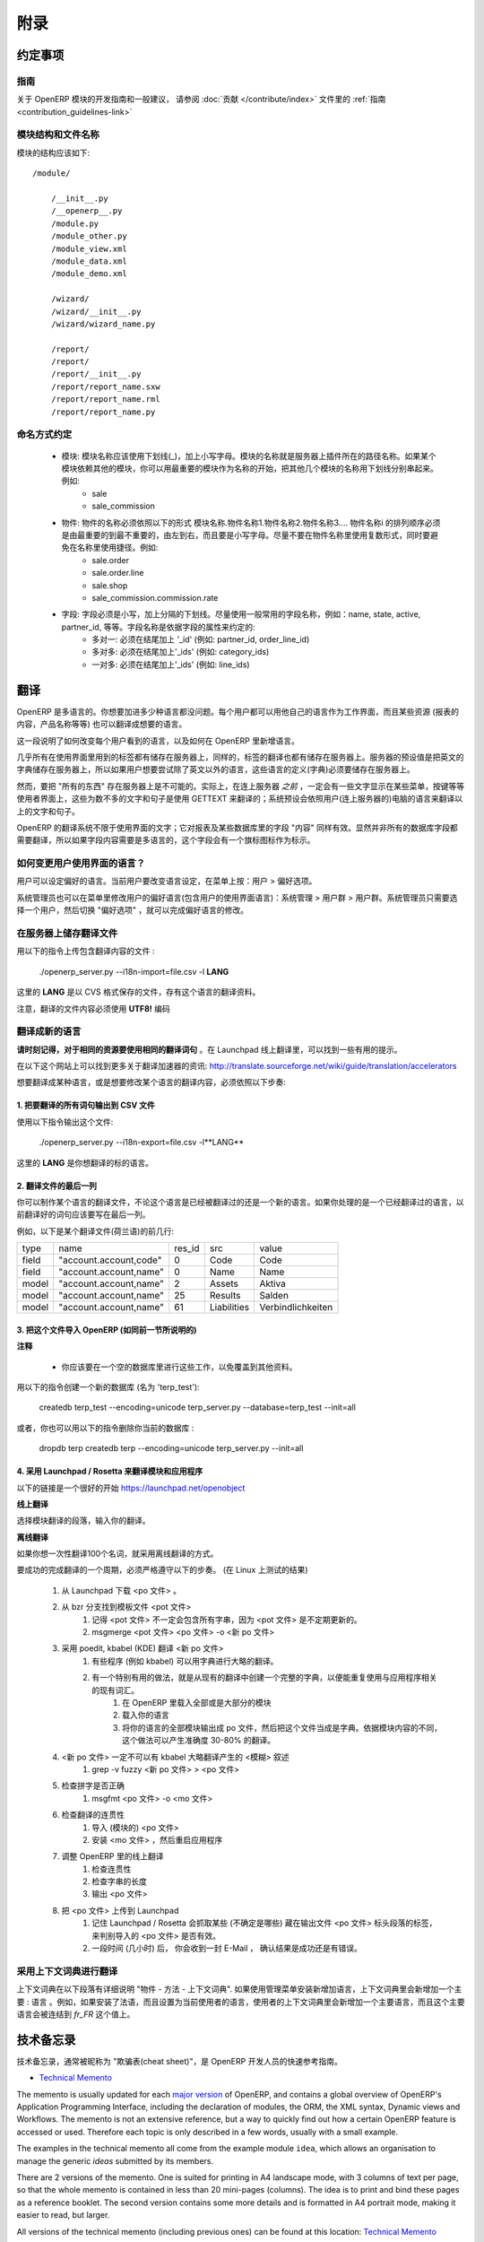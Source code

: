 .. i18n: =========
.. i18n: Appendice
.. i18n: =========
..

====
附录
====

.. i18n: Conventions
.. i18n: ===========
..

约定事项
=======

.. i18n: Guidelines
.. i18n: ----------
.. i18n: For guidelines and general recommendations with regard to the development of OpenERP modules,
.. i18n: please refer to the :ref:`Guidelines <contribution_guidelines-link>` of the
.. i18n: :doc:`Contribution section </contribute/index>`.
..

指南
----
关于 OpenERP 模块的开发指南和一般建议，
请参阅 :doc:`贡献 </contribute/index>` 文件里的
:ref:`指南 <contribution_guidelines-link>` 

.. i18n: Module structure and file names
.. i18n: -------------------------------
..

模块结构和文件名称
---------------

.. i18n: The structure of a module should be::
.. i18n: 
.. i18n:     /module/
.. i18n: 
.. i18n:         /__init__.py
.. i18n:         /__openerp__.py
.. i18n:         /module.py
.. i18n:         /module_other.py
.. i18n:         /module_view.xml
.. i18n:         /module_data.xml
.. i18n:         /module_demo.xml
.. i18n: 
.. i18n:         /wizard/
.. i18n:         /wizard/__init__.py
.. i18n:         /wizard/wizard_name.py
.. i18n: 
.. i18n:         /report/
.. i18n:         /report/
.. i18n:         /report/__init__.py
.. i18n:         /report/report_name.sxw
.. i18n:         /report/report_name.rml
.. i18n:         /report/report_name.py
..

模块的结构应该如下::

    /module/

        /__init__.py
        /__openerp__.py
        /module.py
        /module_other.py
        /module_view.xml
        /module_data.xml
        /module_demo.xml

        /wizard/
        /wizard/__init__.py
        /wizard/wizard_name.py

        /report/
        /report/
        /report/__init__.py
        /report/report_name.sxw
        /report/report_name.rml
        /report/report_name.py

.. i18n: Naming conventions
.. i18n: ------------------
..

命名方式约定
----------

.. i18n:     * modules: modules must be written in lower case, with underscores. The name of the module is the name of the directory in the addons path of the server. If the module depends on other modules, you can write several module names separated by underscores, starting by the most important name. Example:
.. i18n:           + sale
.. i18n:           + sale_commission 
.. i18n: 
.. i18n:     * objects: the name of an object must be of the form name_of_module.name1.name2.name3.... The namei part of the object must go from the most important name to the least important one, from left to right, in lower case. Try not to use plurals in object names and to avoid shortcuts in the names. Example:
.. i18n:           + sale.order
.. i18n:           + sale.order.line
.. i18n:           + sale.shop
.. i18n:           + sale_commission.commission.rate 
.. i18n: 
.. i18n:     * fields: field must be in lowercase, separated by underscores. Try to use commonly used names for fields: name, state, active, partner_id, eso. Conventions for the field name depends on the field type:
.. i18n:           + many2one: must end by '_id' (eg: partner_id, order_line_id)
.. i18n:           + many2many: must end by '_ids' (eg: category_ids)
.. i18n:           + one2many: must end by '_ids' (eg: line_ids
..

    * 模块: 模块名称应该使用下划线(_)，加上小写字母。模块的名称就是服务器上插件所在的路径名称。如果某个模块依赖其他的模块，你可以用最重要的模块作为名称的开始，把其他几个模块的名称用下划线分别串起来。例如:
          + sale
          + sale_commission 

    * 物件: 物件的名称必须依照以下的形式 模块名称.物件名称1.物件名称2.物件名称3.... 物件名称i 的排列顺序必须是由最重要的到最不重要的，由左到右，而且要是小写字母。尽量不要在物件名称里使用复数形式，同时要避免在名称里使用捷径。例如:
          + sale.order
          + sale.order.line
          + sale.shop
          + sale_commission.commission.rate 

    * 字段: 字段必须是小写，加上分隔的下划线。尽量使用一般常用的字段名称，例如：name, state, active, partner_id, 等等。字段名称是依据字段的属性来约定的:
          + 多对一: 必须在结尾加上 '_id' (例如: partner_id, order_line_id)
          + 多对多: 必须在结尾加上'_ids' (例如: category_ids)
          + 一对多: 必须在结尾加上'_ids' (例如: line_ids)

.. i18n: Translations
.. i18n: ============
..

翻译
====

.. i18n: OpenERP is multilingual. You can add as many languages as you wish. Each user may work with the interface in his own language. Moreover, some resources (the text of reports, product names, etc.) may also be translated.
..

OpenERP 是多语言的。你想要加进多少种语言都没问题。每个用户都可以用他自己的语言作为工作界面，而且某些资源 (报表的内容，产品名称等等) 也可以翻译成想要的语言。

.. i18n: This section explains how to change the language of the program shown to individual users, and how to add new languages to OpenERP.
..

这一段说明了如何改变每个用户看到的语言，以及如何在 OpenERP 里新增语言。

.. i18n: Nearly all the labels used in the interface are stored on the server. In the same way, the translations are also stored on the server. By default the English dictionary is stored on the server, so if the users want to try OpenERP in a language other than English you must store these languages definitions on the server.
..

几乎所有在使用界面里用到的标签都有储存在服务器上，同样的，标签的翻译也都有储存在服务器上。服务器的预设值是把英文的字典储存在服务器上，所以如果用户想要尝试除了英文以外的语言，这些语言的定义(字典)必须要储存在服务器上。

.. i18n: However, it is not possible to store "everything" on the server. Indeed, the user gets some menus, buttons, etc... that must contain some text *even before* being connected to the server. These few words and sentences are translated using GETTEXT. The chosen language by default for these is the language of the computer from which the user connects.
..

然而，要把 "所有的东西" 存在服务器上是不可能的。实际上，在连上服务器 *之前* ，一定会有一些文字显示在某些菜单，按键等等使用者界面上，这些为数不多的文字和句子是使用 GETTEXT 来翻译的；系统预设会依照用户(连上服务器的)电脑的语言来翻译以上的文字和句子。

.. i18n: The translation system of OpenERP is not limited to interface texts; it also works with reports and the "content" of some database fields. Obviously, not all the database fields need to be translated. The fields where the content is multilingual are marked thus by a flag icon.
..

OpenERP 的翻译系统不限于使用界面的文字；它对报表及某些数据库里的字段 "内容" 同样有效。显然并非所有的数据库字段都需要翻译，所以如果字段内容需要是多语言的，这个字段会有一个旗标图标作为标示。

.. i18n: .. TODO: add image
.. i18n: .. .. figure:: images/field_flag.png
.. i18n: ..    :scale: 120
.. i18n: ..    :align: left
.. i18n: 
.. i18n: 	
.. i18n: How to change the language of the user interface ?
.. i18n: --------------------------------------------------
..

.. TODO: add image
.. .. figure:: images/field_flag.png
..    :scale: 120
..    :align: left

	
如何变更用户使用界面的语言？
------------------------

.. i18n: The language is a user preference. To change the language of the current user, click on the menu: User > Preferences.
..

用户可以设定偏好的语言。当前用户要改变语言设定，在菜单上按：用户 > 偏好选项。

.. i18n: .. TODO: add image
.. i18n: .. .. figure:: images/trans_user_pref.png
.. i18n: ..    :scale: 120
.. i18n: ..    :align: left
..

.. TODO: add image
.. .. figure:: images/trans_user_pref.png
..    :scale: 120
..    :align: left

.. i18n: An administrator may also modify the preferences of a user (including the language of the interface) in the menu: Administration > Users > Users. He merely has to choose a user and toggle on "preferences".
..

系统管理员也可以在菜单里修改用户的偏好语言(包含用户的使用界面语言)：系统管理 > 用户群 > 用户群。系统管理员只需要选择一个用户，然后切换 "偏好选项" ，就可以完成偏好语言的修改。

.. i18n: .. TODO: add image
.. i18n: .. .. figure:: images/menu_bar_pref.png
.. i18n: ..    :scale: 120
.. i18n: ..    :align: left
..

.. TODO: add image
.. .. figure:: images/menu_bar_pref.png
..    :scale: 120
..    :align: left

.. i18n: Store a translation file on the server
.. i18n: --------------------------------------
..

在服务器上储存翻译文件
-------------------

.. i18n: To import a file having translations, use this command:
..

用以下的指令上传包含翻译内容的文件 :

.. i18n:     ./openerp_server.py --i18n-import=file.csv -l **LANG** 
..

    ./openerp_server.py --i18n-import=file.csv -l **LANG** 

.. i18n: where **LANG** is the language of the translation data in the CSV file.
..

这里的 **LANG** 是以 CVS 格式保存的文件，存有这个语言的翻译资料。

.. i18n: Note that the translation file must be encoded in **UTF8!**
..

注意，翻译的文件内容必须使用 **UTF8!** 编码

.. i18n: Translate to a new language
.. i18n: ---------------------------
..

翻译成新的语言
------------

.. i18n: **Please keep in mind to use the same translation string for identical sources**	. Launchpad Online Translation may give helpful hints.
..

**请时刻记得，对于相同的资源要使用相同的翻译词句**	。在 Launchpad 线上翻译里，可以找到一些有用的提示。

.. i18n: More information on accelerators on this website: http://translate.sourceforge.net/wiki/guide/translation/accelerators
..

在以下这个网站上可以找到更多关于翻译加速器的资讯:
http://translate.sourceforge.net/wiki/guide/translation/accelerators

.. i18n: To translate or modify the translation of a language already translated, you have to:
..

想要翻译成某种语言，或是想要修改某个语言的翻译内容，必须依照以下步奏:

.. i18n: 1. Export all the sentences to translate in a CSV file
.. i18n: +++++++++++++++++++++++++++++++++++++++++++++++++++++++
..

1. 把要翻译的所有词句输出到 CSV 文件
++++++++++++++++++++++++++++++++

.. i18n: To export this file, use this command:
..

使用以下指令输出这个文件:

.. i18n:         ./openerp_server.py --i18n-export=file.csv -l**LANG** 
..

        ./openerp_server.py --i18n-export=file.csv -l**LANG** 

.. i18n: where **LANG** is the language to which you want to translate the program.
..

这里的 **LANG** 是你想翻译的标的语言。

.. i18n: 2. Translate the last column of the file
.. i18n: ++++++++++++++++++++++++++++++++++++++++
..

2. 翻译文件的最后一列
++++++++++++++++++

.. i18n: You can make a translation for a language, which has already been translated or for a new one. If you ask for a language already translated, the sentences already translated will be written in the last column.
..

你可以制作某个语言的翻译文件，不论这个语言是已经被翻译过的还是一个新的语言。如果你处理的是一个已经翻译过的语言，以前翻译好的词句应该要写在最后一列。

.. i18n: For example, here are the first lines of a translation file (Dutch):
.. i18n:  
.. i18n: +--------+------------------------+---------+----------------+--------------------+
.. i18n: | type   | name                   | res_id  |      src       |   value            |
.. i18n: +--------+------------------------+---------+----------------+--------------------+
.. i18n: | field  | "account.account,code" |  0      |    Code        |    Code            |
.. i18n: +--------+------------------------+---------+----------------+--------------------+
.. i18n: |  field | "account.account,name" |  0      |    Name        |   Name             |
.. i18n: +--------+------------------------+---------+----------------+--------------------+
.. i18n: |  model | "account.account,name" |  2      |    Assets      |   Aktiva           |
.. i18n: +--------+------------------------+---------+----------------+--------------------+
.. i18n: |  model | "account.account,name" |  25     |    Results     |   Salden           |
.. i18n: +--------+------------------------+---------+----------------+--------------------+
.. i18n: |  model | "account.account,name" |   61    |    Liabilities |  Verbindlichkeiten |
.. i18n: +--------+------------------------+---------+----------------+--------------------+
..

例如，以下是某个翻译文件(荷兰语)的前几行:
 
+--------+------------------------+---------+----------------+--------------------+
| type   | name                   | res_id  |      src       |   value            |
+--------+------------------------+---------+----------------+--------------------+
| field  | "account.account,code" |  0      |    Code        |    Code            |
+--------+------------------------+---------+----------------+--------------------+
|  field | "account.account,name" |  0      |    Name        |   Name             |
+--------+------------------------+---------+----------------+--------------------+
|  model | "account.account,name" |  2      |    Assets      |   Aktiva           |
+--------+------------------------+---------+----------------+--------------------+
|  model | "account.account,name" |  25     |    Results     |   Salden           |
+--------+------------------------+---------+----------------+--------------------+
|  model | "account.account,name" |   61    |    Liabilities |  Verbindlichkeiten |
+--------+------------------------+---------+----------------+--------------------+

.. i18n: 3. Import this file into OpenERP (as explained in the preceding section)
.. i18n: +++++++++++++++++++++++++++++++++++++++++++++++++++++++++++++++++++++++++
..

3. 把这个文件导入 OpenERP (如同前一节所说明的)
+++++++++++++++++++++++++++++++++++++++++

.. i18n: **Notes**
..

**注释**

.. i18n:     * You should perform all these tasks on an empty database, so as to avoid over-writing data. 
..

    * 你应该要在一个空的数据库里进行这些工作，以免覆盖到其他资料。 

.. i18n: To create a new database (named 'terp_test'), use these commands:
..

用以下的指令创建一个新的数据库 (名为 'terp_test'):

.. i18n:     createdb terp_test --encoding=unicode 
.. i18n:     terp_server.py --database=terp_test --init=all 
..

    createdb terp_test --encoding=unicode 
    terp_server.py --database=terp_test --init=all 

.. i18n: Alternatively, you could also delete your current database with these:
..

或者，你也可以用以下的指令删除你当前的数据库 :

.. i18n:     dropdb terp 
.. i18n:     createdb terp --encoding=unicode 
.. i18n:     terp_server.py --init=all 
..

    dropdb terp 
    createdb terp --encoding=unicode 
    terp_server.py --init=all 

.. i18n: 4. Using Launchpad / Rosetta to translate modules and applications
.. i18n: +++++++++++++++++++++++++++++++++++++++++++++++++++++++++++++++++++
..

4. 采用 Launchpad / Rosetta 来翻译模块和应用程序
++++++++++++++++++++++++++++++++++++++++++++

.. i18n: A good starting point is here https://launchpad.net/openobject
..

以下的链接是一个很好的开始 https://launchpad.net/openobject

.. i18n: **Online**
..

**线上翻译**

.. i18n: Select the module translation section and enter your translation.
..

选择模块翻译的段落，输入你的翻译。

.. i18n: **Offline**
..

**离线翻译**

.. i18n: Use this, if you want to translate some 100 terms.
..

如果你想一次性翻译100个名词，就采用离线翻译的方式。

.. i18n: It seems mandatory to follow theses steps to successfully complete a translation cycle. (tested on Linux)
..

要成功的完成翻译的一个周期，必须严格遵守以下的步奏。 (在 Linux 上测试的结果)

.. i18n:    1. Download the <po file> from Launchpad
.. i18n:    2. Get the message template file <pot file> from bzr branches
.. i18n:          1. keep in mind that the <pot file> might not always contain all strings, the <pot files> are updated irregularly.
.. i18n:          2. msgmerge <pot file> <po file> -o <new po file> 
.. i18n:    3. translate <new po file> using poedit, kbabel (KDE)
.. i18n:          1. some programs (like kbabel) allow using dictionaries to create rough translations.
.. i18n:          2. It is especially useful to create a complete dictionary from existing translations to reuse existing terms related to the application.
.. i18n:                1. In OpenERP load most/all of the modules
.. i18n:                2. Load your language
.. i18n:                3. export all modules of your language as po file and use this one as dictionary. Depending on context of the module this creates 30-80% exact translations. 
.. i18n:    4. the <new po file> must not contain <fuzzy> comments inserted by kbabel for rough translation
.. i18n:          1. grep -v fuzzy <new po file> > <po file> 
.. i18n:    5. check for correct spelling
.. i18n:          1. msgfmt <po file> -o <mo file> 
.. i18n:    6. check your translation for correct context
.. i18n:          1. import the <po file> (for modules)
.. i18n:          2. install the <mo file> and restart the application (for applications) 
.. i18n:    7. adjust the translation Online in OpenERP
.. i18n:          1. check context
.. i18n:          2. check length of strings
.. i18n:          3. export <po file> 
.. i18n:    8. upload <po file> to Launchpad
.. i18n:          1. keep in mind that Launchpad / Rosetta uses some tags (not sure which) in the header section of the exported <po file> to recognize the imported <po file> as valid.
.. i18n:          2. after some time (hours) you will receive a confirmation E-Mail (success / error) 
..

   1. 从 Launchpad 下载 <po 文件> 。 
   2. 从 bzr 分支找到模板文件 <pot 文件> 
         1. 记得 <pot 文件> 不一定会包含所有字串，因为 <pot 文件> 是不定期更新的。
         2. msgmerge <pot 文件> <po 文件> -o <新 po 文件> 
   3. 采用 poedit, kbabel (KDE) 翻译 <新 po 文件> 
         1. 有些程序 (例如 kbabel) 可以用字典进行大略的翻译。
         2. 有一个特别有用的做法，就是从现有的翻译中创建一个完整的字典，以便能重复使用与应用程序相关的现有词汇。
               1. 在 OpenERP 里载入全部或是大部分的模块
               2. 载入你的语言
               3. 将你的语言的全部模块输出成 po 文件，然后把这个文件当成是字典。依据模块内容的不同，这个做法可以产生准确度 30-80% 的翻译。 
   4.  <新 po 文件> 一定不可以有 kbabel 大略翻译产生的 <模糊> 叙述
         1. grep -v fuzzy <新 po 文件> > <po 文件> 
   5. 检查拼字是否正确
         1. msgfmt <po 文件> -o <mo 文件> 
   6. 检查翻译的连贯性
         1. 导入 (模块的) <po 文件> 
         2. 安装 <mo 文件> ，然后重启应用程序 
   7. 调整 OpenERP 里的线上翻译
         1. 检查连贯性
         2. 检查字串的长度
         3. 输出 <po 文件> 
   8. 把 <po 文件> 上传到 Launchpad
         1. 记住 Launchpad / Rosetta 会抓取某些 (不确定是哪些) 藏在输出文件 <po 文件> 标头段落的标签，来判别导入的 <po 文件> 是否有效。
         2. 一段时间 (几小时) 后， 你会收到一封 E-Mail ， 确认结果是成功还是有错误。 

.. i18n: Using context Dictionary for Translations
.. i18n: -----------------------------------------
..

采用上下文词典进行翻译
-------------------

.. i18n: The context dictionary is explained in details in section "The Objects - Methods - The context Dictionary". If an additional language is installed using the Administration menu, the context dictionary will contain an additional key : lang. For example, if you install the French language then select it for the current user, his or her context dictionary will contain the key lang to which will be associated the value *fr_FR*. 
..

上下文词典在以下段落有详细说明 "物件 - 方法 - 上下文词典". 如果使用管理菜单安装新增加语言，上下文词典里会新增加一个主要 : 语言 。例如，如果安装了法语，而且设置为当前使用者的语言，使用者的上下文词典里会新增加一个主要语言，而且这个主要语言会被连结到 *fr_FR* 这个值上。

.. i18n: .. _tech_memento_link:
.. i18n: 
.. i18n: .. index::
.. i18n:     pair: cheat; sheet
.. i18n:     single: cheatsheet
.. i18n:     single: memento
.. i18n:     single: reference
..

.. _tech_memento_link:

.. index::
    pair: cheat; sheet
    single: cheatsheet
    single: memento
    single: reference

.. i18n: Technical Memento
.. i18n: =================
..

技术备忘录
=========

.. i18n: A technical reference memento is available, to be used as a quick reference guide for
.. i18n: OpenERP developers, often nicknamed a "cheat sheet".
..

技术备忘录，通常被昵称为 "欺骗表(cheat sheet)"，是 OpenERP 开发人员的快速参考指南。

.. i18n: .. |t| image:: ../images/pdf.png
.. i18n:     :target: http://doc.openerp.com/memento
.. i18n:     :align: bottom
..

.. |t| image:: ../images/pdf.png
    :target: http://doc.openerp.com/memento
    :align: bottom

.. i18n: * |t| `技术备忘录 <http://doc.openerp.com/memento>`_ 
..

* |t| `Technical Memento <http://doc.openerp.com/memento>`_ 

.. i18n: The memento is usually updated for each `major version <release_cycle>`_ of OpenERP,
.. i18n: and contains a global overview of OpenERP's Application Programming Interface,
.. i18n: including the declaration of modules, the ORM, the XML syntax, Dynamic views and Workflows.
.. i18n: The memento is not an extensive reference, but a way to quickly find out how
.. i18n: a certain OpenERP feature is accessed or used. Therefore each topic is only described
.. i18n: in a few words, usually with a small example.
..

The memento is usually updated for each `major version <release_cycle>`_ of OpenERP,
and contains a global overview of OpenERP's Application Programming Interface,
including the declaration of modules, the ORM, the XML syntax, Dynamic views and Workflows.
The memento is not an extensive reference, but a way to quickly find out how
a certain OpenERP feature is accessed or used. Therefore each topic is only described
in a few words, usually with a small example.

.. i18n: The examples in the technical memento all come from the example module ``idea``, which
.. i18n: allows an organisation to manage the generic *ideas* submitted by its members.
..

The examples in the technical memento all come from the example module ``idea``, which
allows an organisation to manage the generic *ideas* submitted by its members.

.. i18n: There are 2 versions of the memento. One is suited for printing in A4 landscape mode,
.. i18n: with 3 columns of text per page, so that the whole memento is contained in less than 20
.. i18n: mini-pages (columns). The idea is to print and bind these pages as a reference booklet.
.. i18n: The second version contains some more details and is formatted in A4 portrait
.. i18n: mode, making it easier to read, but larger.
..

There are 2 versions of the memento. One is suited for printing in A4 landscape mode,
with 3 columns of text per page, so that the whole memento is contained in less than 20
mini-pages (columns). The idea is to print and bind these pages as a reference booklet.
The second version contains some more details and is formatted in A4 portrait
mode, making it easier to read, but larger.

.. i18n: All versions of the technical memento (including previous ones) can be found at this
.. i18n: location: |t| `Technical Memento <http://doc.openerp.com/memento>`_
..

All versions of the technical memento (including previous ones) can be found at this
location: |t| `Technical Memento <http://doc.openerp.com/memento>`_

.. i18n: Information Repository
.. i18n: ======================
..

Information Repository
======================

.. i18n: The information repository is a semantics tree in which the data that are not the resources are stored. We find in this structure:
..

The information repository is a semantics tree in which the data that are not the resources are stored. We find in this structure:

.. i18n:    1. the values by default
.. i18n:    2. the conditional values;
.. i18n:           * the state depends on the zip code,
.. i18n:           * the payment method depends of the partner, ...
.. i18n:    3. the reactions to the events client;
.. i18n:           * click on the invoice menu,
.. i18n:           * print an invoice,
.. i18n:           * action on a partner, ...
..

   1. the values by default
   2. the conditional values;
          * the state depends on the zip code,
          * the payment method depends of the partner, ...
   3. the reactions to the events client;
          * click on the invoice menu,
          * print an invoice,
          * action on a partner, ...

.. i18n: The IR has 3 methods;
..

The IR has 3 methods;

.. i18n:     * add a value in the tree
.. i18n:     * delete a value in the tree
.. i18n:     * obtain all the values of a selected sheet
..

    * add a value in the tree
    * delete a value in the tree
    * obtain all the values of a selected sheet

.. i18n: Setting Value
.. i18n: -------------
..

Setting Value
-------------

.. i18n: The ir_set tag allows you to insert new values in the  "Information
.. i18n: Repository". This tag must contain several *field* tags with *name* and *eval*
.. i18n: attributes.
..

The ir_set tag allows you to insert new values in the  "Information
Repository". This tag must contain several *field* tags with *name* and *eval*
attributes.

.. i18n: The attributes are those defined by the access methods to the information
.. i18n: repository. We must provide it with several attributes: *keys*, *args*, *name*,
.. i18n: *value*, *isobject*, *replace*, *meta* and some optional fields.
..

The attributes are those defined by the access methods to the information
repository. We must provide it with several attributes: *keys*, *args*, *name*,
*value*, *isobject*, *replace*, *meta* and some optional fields.

.. i18n: Example:
..

Example:

.. i18n: .. code-block:: xml
.. i18n: 
.. i18n:     <ir_set>
.. i18n:         <field name="keys" eval="[('action','client_print_multi'),('res_model','account.invoice')]"/>
.. i18n:         <field name="args" eval="[]"/>
.. i18n:         <field name="name">Print Invoices</field>
.. i18n:         <field name="value" eval="'ir.actions.report.xml,'+str(l0)"/>
.. i18n:         <field name="isobject" eval="True"/>
.. i18n:         <field name="replace" eval="False"/>
.. i18n:     </ir_set>
..

.. code-block:: xml

    <ir_set>
        <field name="keys" eval="[('action','client_print_multi'),('res_model','account.invoice')]"/>
        <field name="args" eval="[]"/>
        <field name="name">Print Invoices</field>
        <field name="value" eval="'ir.actions.report.xml,'+str(l0)"/>
        <field name="isobject" eval="True"/>
        <field name="replace" eval="False"/>
    </ir_set>

.. i18n: IR Methods
.. i18n: -----------
..

IR Methods
-----------

.. i18n: .. code-block:: python
.. i18n: 
.. i18n:     def ir_set(cr, uid, key, key2, name, models, value, replace=True, isobject=False, meta=None)
..

.. code-block:: python

    def ir_set(cr, uid, key, key2, name, models, value, replace=True, isobject=False, meta=None)

.. i18n: .. code-block:: python
.. i18n: 
.. i18n:     def ir_get(cr, uid, key, key2, models, meta=False, context={}, res_id_req=False)
..

.. code-block:: python

    def ir_get(cr, uid, key, key2, models, meta=False, context={}, res_id_req=False)

.. i18n: .. code-block:: python
.. i18n: 
.. i18n:     def ir_del(cr, uid, id):
..

.. code-block:: python

    def ir_del(cr, uid, id):

.. i18n: :Description of the fields:
..

:Description of the fields:

.. i18n:    1. key:
.. i18n:    2. key2:
.. i18n:    3. name:
.. i18n:    4. models:
.. i18n:    5. value:
.. i18n:    6. isobject:
.. i18n:    7. replace: whether or not the action described should override an existing action or be appended to the list of actions.
.. i18n:    8. meta:
..

   1. key:
   2. key2:
   3. name:
   4. models:
   5. value:
   6. isobject:
   7. replace: whether or not the action described should override an existing action or be appended to the list of actions.
   8. meta:

.. i18n: :Using ir_set and ir_get:
..

:Using ir_set and ir_get:

.. i18n: .. code-block:: python
.. i18n: 
.. i18n:     ...
.. i18n: 
.. i18n:         res = ir.ir_set(cr, uid, key, key2, name, models, value, replace, isobject, meta)
.. i18n: 
.. i18n:     ...
.. i18n: 
.. i18n:     ...
.. i18n: 
.. i18n:         if not report.menu_id:
.. i18n: 
.. i18n:             ir.ir_set(cr, uid, 'action', 'client_print_multi', name, [(model, False)], action, False, True)
.. i18n: 
.. i18n:         else:
.. i18n: 
.. i18n:             ir.ir_set(cr, uid, 'action', 'tree_but_open', 'Menuitem', [('ir.ui.menu', int(m_id))], action, False, True)
.. i18n: 
.. i18n:     ...
.. i18n: 
.. i18n:     ...
.. i18n: 
.. i18n:         res = ir.ir_get(cr, uid, [('default', self._name), ('field', False)], [('user_id',str(uid))])
.. i18n: 
.. i18n:     ...
.. i18n: 
.. i18n:         account_payable = ir.ir_get(cr, uid, [('meta','res.partner'), ('name','account.payable')], opt)[0][2]
.. i18n: 
.. i18n:     ...
..

.. code-block:: python

    ...

        res = ir.ir_set(cr, uid, key, key2, name, models, value, replace, isobject, meta)

    ...

    ...

        if not report.menu_id:

            ir.ir_set(cr, uid, 'action', 'client_print_multi', name, [(model, False)], action, False, True)

        else:

            ir.ir_set(cr, uid, 'action', 'tree_but_open', 'Menuitem', [('ir.ui.menu', int(m_id))], action, False, True)

    ...

    ...

        res = ir.ir_get(cr, uid, [('default', self._name), ('field', False)], [('user_id',str(uid))])

    ...

        account_payable = ir.ir_get(cr, uid, [('meta','res.partner'), ('name','account.payable')], opt)[0][2]

    ...
